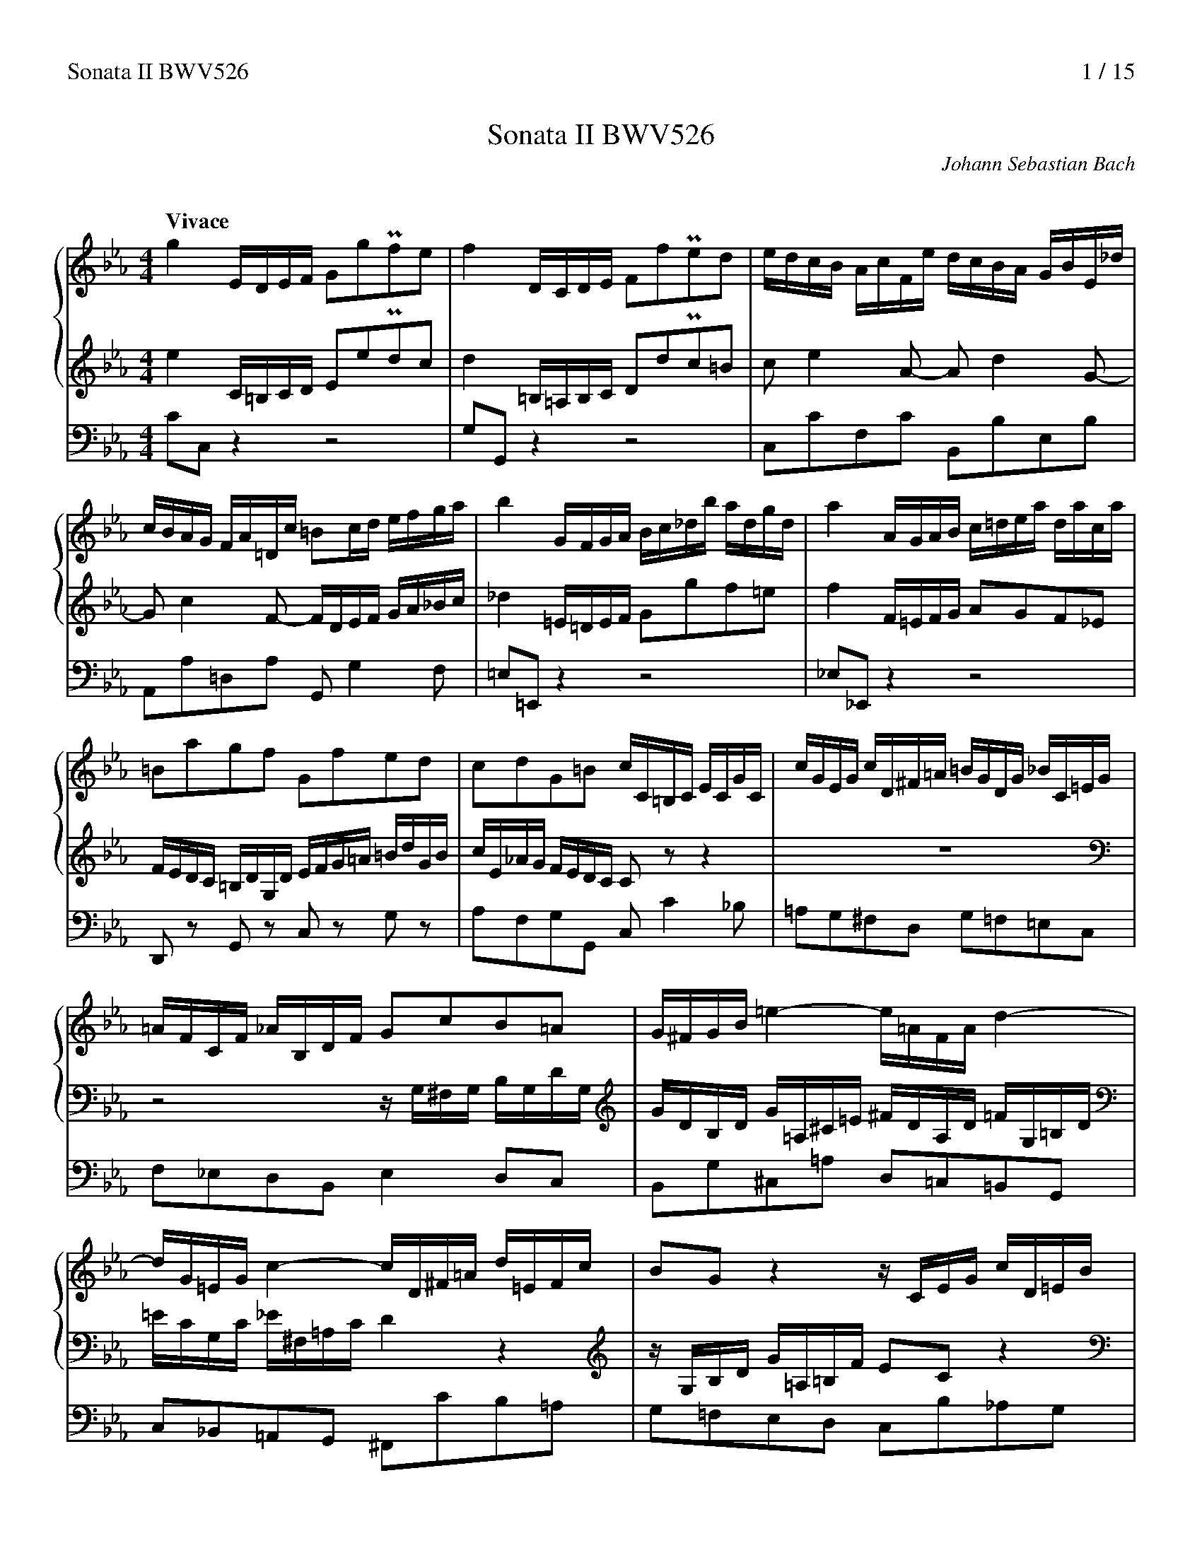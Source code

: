 %%splittune 1
%%header "Sonata II BWV526		$P / 15"
% %titlespace 0
%%musicspace 0
%%composerspace 0
%???
%%sysstaffsep 0.9cm
%%staffsep 1.3cm
%%leftmargin 1.2cm
%%rightmargin 1.2cm

X:0
T:Sonata II BWV526
C:Johann Sebastian Bach
K:none

X:1
M:4/4
L:1/16
Q:"Vivace"
%%continueall 1
%%maxshrink 0.6
%%staves {1 2} 3
K:Cm
V:1
g4EDEF G2g2Pf2e2|f4DCDE F2f2Pe2d2|edcB AcFe dcBA GBE_d|cBAG FA=Dc =B2cd efga|
V:2
e4C=B,CD E2e2Pd2c2|d4=B,=A,B,C D2d2Pc2=B2|c2e4A2- A2d4G2-|G2c4F2- FDEF GA_Bc|
V:3
C2C,2z4z8|G,2G,,2z4z8|C,2C2F,2C2 B,,2B,2E,2B,2|A,,2A,2=D,2A,2 G,,2G,4F,2|
V:1
b4GFGA Bc_db adgd|a4AGAB c=dea daca|=B2a2g2f2 G2f2e2d2|c2d2G2=B2 cC=B,C ECGC|
V:2
_d4=E=DEF G2g2f2=e2|f4F=EFG A2G2F2_E2|FEDC =B,DG,D EFG=A =BdGB|cE_AG FEDC C2z2z4|
V:3
=E,2=E,,2z4z8|_E,2_E,,2z4z8|D,,2z2 G,,2z2 C,2z2 G,2z2|A,2F,2G,2G,,2 C,2C4_B,2|
V:1
cGEG cD^F=A =BGDG _BC=EG|=AFCF _AB,DF G2c2B2=A2|G^FGB=e4-e=AFAd4-|dG=EGc4-cD^F=A d=EFc|
V:2
z16|z8zG,^F,G, B,G,DG,|GDB,D G=A,^C=E ^FDA,D =FG,=B,D|=ECG,C _E^F,=A,CD4z4|
V:3
=A,2G,2^F,2D,2 G,2=F,2=E,2C,2|F,2_E,2D,2B,,2E,4D,2C,2|B,,2G,2^C,2=A,2 D,2=C,2=B,,2G,,2|C,2_B,,2=A,,2G,,2 ^F,,2C2B,2=A,2|
% (2)
V:1
B2G2z4zCEG cD=EB|A2F2z4zBdf bcda|g8-gcBc fcac|=d2f2b2d2 e3f d3e|
V:2
zG,B,D G=A,=B,F E2C2z4|zF,_A,C FG,=A,E D2B,2z4|zEGB eFG_dc8-|cB_AB dAfA G3A F3G|
V:3
G,2=F,2E,2D,2 C,2B,2_A,2G,2|F,2E,2D,2C,2 B,,2A,2G,2F,2|E,2_D,2C,2B,,2 A,,2G,,2A,,2F,,2|B,,4z2B,2 C2A,2B,2B,,2|
V:1
e4EDEF G2g2Pf2e2|f4DCDE F2f2Pe2d2|e2g4c2- c2f4B2-|B2e4=A2!trill!!trill(!B8|
V:2
G4G,F,G,A, B,2B2PA2G2|A4F,E,F,G, A,2A2PG2F2|GFED CE=A,G FEDC B,DG,F|EDCB, =A,CF,E DF,G,A, B,CDE|
V:3
E,2E,,2z4z8|B,2B,,2z4z8|E,,2E,2=A,,2E,2 D,,2D,2G,,2D,2|C,,2C,2F,,2F,2B,,4z4|
V:1
=B8!trill)!cBcd efga|bg_db caBg A2PB2c4-|c2f=dG4-Gc=ecF4-|F_BdBE4-EC=B,C ECGC|
V:2
FD_A,F G,EF,D!trill!!trill(!E,8|=E,8!trill)!zF,=E,F, A,F,CF,|FCA,C FG,=B,D =ECG,C _EF,=A,C|D_B,F,B, _DE,G,B, C2F2E2=D2|
V:3
D,4G,,4C,4z4|G,,4C,4F,,2F,4_E,2|_D,2C,2=B,,2G,,2 C,2_B,,2=A,,2F,,2|B,,2_A,,2G,,2E,,2 A,,2A,2G,2F,2|
V:1
cGEG cD^F=A =BGDG _BC=EG|=AFCF _A=B,DFG4z4|zCEG cD=EB A2F2z4|zB,DF BCDA G2E2z4|
V:2
C=B,CE=A4-A2=B,DG4-|G2=A,CF4-FG,=B,D G=A,B,F|E2C2z4zF,A,C FG,=A,E|D2B,2z4zEGB e^FGd|
V:3
E,2C2^F,2D2 G,2=F,2=E,2C2|F,2_E,2D,2C,2 =B,,2F,2E,2D,2|C,2_B,2A,2G,2 F,2E,2D,2C,2|B,,2A,2G,2F,2 E,2D,2C,2B,,2|
% (3)
V:1
zceg c'^fgbe8-|edcd ^fc=ac B3c =A3G|G4g^fg=a b2d2Pc2B2|c4^f=efg =a2c2PB2=A2|B2b4e2- e2=a4d2-|
V:2
c8-cB=AB cAeG|^F2=A2d2F2 G3A F3G|G4B,=A,B,C D2B2P=A2G2|=A4=A,G,A,B, C2A2PG2^F2|G=AG=F EGCB AGFE DFB,_A|
V:3
=A,,2B,,2A,,2G,,2 ^F,,2G,,2A,,2F,,2|D,,4z2D,2 E,2C,2D,2D,,2|G,,2G,2z4z8|D,2D2z4z8|G,,2G,2C,2G,2 F,,2F,2B,,2F,2|
V:1
d2g4c2- c=ABc de=fg|_a4=B=ABc d2f2e2d2|e4c=Bcd e2d2c2_B2|cB=AG ^FADA Bcd=e ^f=adf|
V:2
GFED CE=A,G ^F2G=A Bcde|f4DCDE FG_Ad c_A=BA|[Gc]4EDEF G=A_Be AeGe|^F2e2d2c2 D2c2B2=A2|
V:3
E,,2E,2=A,,2E,2 D,,2D,4C,2|=B,,2=B,2z4z8|_B,,2_B,2z4z8|=A,,2z2 D,2z2 G,2z2 D,2z2|
V:1
gBed cB=AGG4z4|zgfe dedc B2G2B2d2|gedc BcB=A G2B2G2D2|B,=A,G,A, B,A,B,C DEDC B,CB,A,|
V:2
G2=A2D2^F2 Gg=fe dedc|B2G2B2d2 gedc BcB=A|G2B2G2D2 B,=A,G,A, B,A,B,C|DCB,C DEDC B,CB,=A, G,D=E^F|
V:3
E,2C,2D,2D,,2 G,,2G,2B,,2D,2|G,,2G,2z4G,,2G,2z4|G,,2G,2z4G,,2G,2z4|G,,2G,2z4G,,2G,2z4|
V:1
G,D=E^F GFG=A B2g2=f2_e2|f4G^FG=A =B2=f2Pe2d2|e2=B2c2_A2 F2e2d2a2|g2=B2c2E2 D2c2f2=A2|
V:2
G^FG=A BABc dcd_e Gedc|=B=AGA BABc dBcd GdcB|cedf egfe dedc =B_AGF|EFGF EDC_B, A,GFE DEFD|
V:3
G,,16-|G,,16-|G,,16-|G,,8z8|
% (4)
V:1
=Bcde f_agf ec'_ba gagf|e2c2e2g2 c'agf efed|c2e2c2G2 EDCD EDEF|GFEF GAGF EFED CG=A=B|c=Bcd edef gfg_a cagf|
V:2
DC=B,=A, G,F,E,D, C,2z2z4|zcBA GAGF E2C2E2G2|cAGF EFED C2E2C2G,2|E,D,C,D, E,D,E,F, G,A,G,F, E,F,E,D,|C,G,=A,=B, CB,CD E2c2_B2_A2|
V:3
z8z2C,2E,2G,2|C,2C2z4C,2C2z4|C,2C2z4C,2C2z4|C,2C2z4C,2C2z4|C,16-|
V:1
=edcd edef gefg cgfe|fagb ac'ba gagf =e_dcB|ABcB AGF_E _DcBA GABA|GF=E=D CB,A,G, F,2z2 zcd=e|
V:2
B4C=B,CD =E2B2A2G2|A2=E2F2_D2 B,2A2G2_d2|c2=E2F2A,2 G,2F2B2=D2|=EFGA B_dcB AC=D=E FEFG|
V:3
C,16-|C,16-|C,8z8|z8z2F,2A,,2C,2|
V:1
f=efc BfAc fefc df_ef|d16-|dcdB AdGB ede=B cede|c16-|
V:2
A16-|AGAF EBDF BABF GBAB|G16-|GFGE DGCE AGAE FAGA|
V:3
F,,2A,2G,2F,2 A,,2A,2G,2F,2|B,,2A,2G,2F,2 D,2A,2G,2F,2|E,,2G,2F,2E,2 G,,2G,2F,2E,2|A,,2G,2F,2E,2 C,2G,2F,2E,2|
V:1
c=BcA GcFc dcd=A =Bdcd|=B2d2g2f2- f2_A2G2f2|edc_B AcFe dcBA GBE_d|cBAG FA=Dc =BG^FG BGdG|
V:2
F16-|FEFD CF=B,D GD=BD EGcB|c2e4A2- A2d4G2-|G2c4F2- Fc=B2z4|
V:3
D,,2F,2E,2D,2 F,,2F,2E,2D,2|G,,2F,2E,2D,2 =B,,2F,2E,2D,2|C,2C2F,2C2 _B,,2B,2E,2B,2|A,,2A,2D,2A,2 G,,2G,4F,2|
% (5)
V:1
g8-gf=ed cf_Bf|A8-AGFE DFCF|=B,4z2=B2 cG=AB cBcd|e2g2c2=e2 f=EFG ABc_d|
V:2
zC=B,C ECGCc8-|cBAG FAEAD8-|DC=B,=A, G,DF,D E,F,E,D, C,2z2|zCD=E FEFG!trill!!trill(!A8|
V:3
E,2D,2C,2B,,2 A,,2A,4G,2|F,2E,2D,2C,2 =B,,2=B,4=A,2|G,2F,2E,2D,2 C,2C4_B,2|_A,2B,2A,2G,2F,4z4|
V:1
_ec_Ge F_dEc _DF=G=A Bc=de|fd_Af G=Bdf!trill!!trill(!e8|=e8f8|^f8!trill)!g4z4|
V:2
=A8B8|=B8!trill)!c=B,CD EFGA|_BG_DB CAB,G A,C=D=E FG=AB|c=A_Ec D^FAcP=B4z4|
V:3
C,4F,4B,,4z4|D,4G,4C,4z4|G,,4C,4F,,4z4|=A,,4D,4G,,2_A,G, =B,=A,CB,|
V:1
g4EDEF G2g2Pf2e2|f4DCDE F2f2Pe2d2|edc_B AcFe dcBA GBE_d|cBAG FA=Dc =B2cd efga|
V:2
e4C=B,CD E2e2Pd2c2|d4=B,=A,B,C D2d2Pc2=B2|c2e4A2- A2d4G2-|G2c4F2- F=DEF GA_Bc|
V:3
C2C,2z4z8|G,2G,,2z4z8|C,2C2F,2C2 B,,2B,2E,2B,2|A,,2A,2=D,2A,2 G,,2G,4F,2|
V:1
b4GFGA Bc_db adgd|[ca]4AGAB c=dea daca|=B2a2g2f2 G2f2e2d2|c2d2G2=B2Hc8|]
V:2
_d4=E=DEF G2g2f2=e2|f4F=EFG A2G2F2_E2|FEDC =B,DG,D EFG=A =BdGB|cE_AG FEDCHC8|]
V:3
=E,2=E,,2z4z8|_E,2_E,,2z4z8|D,,2z2 G,,2z2 C,2z2 G,2z2|A,2F,2G,2G,,2HC,8|]

X:2
M:3/4
L:1/16
Q:"Largo"
%%continueall 1
%%maxshrink 0.72
%%staves {1 2} 3
K:Eb
V:1
z4B8-|B12-|B4A8-|A4G8-|GEFG ABce _dcBA|
V:2
GBed eBBA AGGF|FBdc dAAG GFFE|EGcB cGGF FEED|DFBA BFFE E_DDC|C2c4f2- fagf|
V:3
E,4G,4E,4|B,4B,,4B,4|C,4F,4A,4|B,,4E,4G,4|A,,12-|
V:1
f2=d2a2f2 bBc_d|c2A2F2e2- edcd|e8z4|dfb=a bffe eddc|cf=ag aeed dccB|Bdgf gddc cBB=A|
V:2
e=dcB cedfe4-|e=dfe dcBA f2A2|GFEF G=ABc BAGA|B4F8-|F12-|F4E8-|
V:3
A,,4F,4G,4|A,4B,4B,,4|E,4D,4C,4|B,,4D,4B,,4|F,4F,,4F,4|G,4C,4E,4|
V:1
=Acfe fccB B_AAG|G2g4c'2- c'edc|b=agf gbac'b4-|b=ac'b agfe c'2e2|dcBc d=efg fede|f2c2f2a2g2f2|
V:2
E4D8-|DB,CD EFGB AGFE|c2=A2e2c2 fFG_A|G2E2C2B2- B=AGA|B2F2B2_d2c2B2|AGFG =A=B=cd cBAB|
V:3
F,4B,,4D,4|E,12-|E,4C,4D,4|E,4F,4F,,4|B,,4_A,,4G,,4|F,,4E,,4D,,4|
V:1
edcd efga gfga|=BcdBG8-|G=Bdf edc_BA4-|Aceg fedcB4-|B_dfa gf=edc4-|c=egb agfad4-|
V:2
c2G2c2e2d2c2|d2G2d2f2e2d2|e4-efed egfe|f4-fgfe fagf|g4-gagf gbag|a4z_edc =BcdB|
V:3
C,,4B,,4A,,4|G,,4=B,,4G,,4|C,2=B,,2C,2C,,2 z2C,2|D,2C,2D,2D,,2 z2D,2|=E,2D,2E,2=E,,2 z2E,2|F,2=E,2F,2F,,2 z2F,2|
% (2)
V:1
d2c=B cde2- efga|_BcB=A Bcd2- defg|_ABAG ABc2- cdef|G12-|GcBA GFED CEGB|=ABAG FEDC B,DFA|
V:2
Gfed edc_BA4-|Aedc dcB_AG4-|G_dc=B c_BAGF4-|FGFE =DC=B,=A, G,B,DF|E12-|E4D8-|
V:3
_E,2G,2C2G,2F,2E,2|D,2F,2B,2F,2E,2D,2|C,2E,2A,2E,2D,2C,2|=B,,2D,2G,2F,2E,2D,2|C,2G,2C2_B,2=A,2G,2|F,2B,,2B,2=A,2G,2F,2|
V:1
G=AG^F G=EFG =ABcA|^FD=EF G=ABc d_e=fd|edcd e2c2=A2c'2|g^f=ed egf=ag4-|g^f=ag f=edc a2c2|B4-BcB=A B_dcB|
V:2
D4C8-|C4B,8-|B,G,=A,B, CDEG FEDC|=A2^F2c2A2 dD_E=F|E2C2=A,2G2- G^F=EF|G_EDC B,=A,G,=F,E,4-|
V:3
E,2=A,,2=A,2G,2^F,2=E,2|D,2G,,2G,2=F,2_E,2D,2|C,12-|C,4=A,,4B,,4|C,4D,4D,,4|G,2^F,2G,2G,,2 z2G,2|
V:1
c4-c_dc=B ce=dc|d4-dedc dfed|efed efgba4-|a4g8-|g4f8-|f4e8-|
V:2
E,G,B,_D CB,A,G,F,4-|F,=A,CE DCB,_A,G,4-|G,2G2- GFED CDEC|DEDC B,A,G,F, E,G,B,_D|C=DC=B, C=A,B,C DEFD|=B,G,=A,B, CDEF G_A_BG|
V:3
A,2G,2A,2A,,2 z2=A,2|B,2=A,2B,2B,,2 z2=B,2|C2=B,2C2C,2 z2C2|_B,2B,,2E,2D,2C,2B,,2|A,,2A,2D,2C,2=B,,2=A,,2|G,,2G,2C,2_B,,2_A,,2G,,2|
V:1
ecde fgac' bagf|edc=B f2d2 gG_A_B|A2F2D2c2- c=B=AB|cedfe8-|ecd=Bc8-|cde^f =agfe dc=Bc|=B12|]
V:2
AGFG A2F2D2c2-|c=B=AG AcBdc4-|c=Bdc B_AGF d2F2|EGF_AG8-|GEFDE8-|E2=A2c2A2 PE2DE|D12|]
V:3
F,,12-|F,,4D,4E,4|F,4G,4G,,4|C,4-C,E,D,F, E,G,C,E,|A,,4-A,,C,=B,,D, C,E,A,,C,|^F,,12|G,,12|]

X:3
M:C|
L:1/8
Q:"Allegro"
%%continueall 1
%%maxshrink 0.74
%%staves {1 2} 3
K:Cm
V:1
G8|c8|B2cde2E2|A2G2F2d2|G2=A=Bc2C2|FGFE DEFD|EFED CDEC|D2c2=B2d2|G2f2-fedc|d2G2c4-|
V:2
z8|z8|z8|z8|z8|z8|z8|z8|C8|G8|
V:3
C,2=B,,2C,2D,2|E,2D,2E,2F,2|G,4C4|F,4B,4|E,4A,4|D,4G,4|C,4E,4|F,4zG,F,G,|E,F,D,E,C,4-|C,=A,,=B,,G,, E,D,E,C,|
V:1
c4B4-|B4=A4-|A4G4-|G4^F4|G2D2B2G2|cdcB =ABcA|BcB=AG2g2|c2ded2c2|=BcdBc2e2|A2BcB2A2|
V:2
F2G=AB2B,2|E2D2C2=A2|D2=E^FG2G,2|CDCB, =A,B,CA,|B,CB,=A, G,A,B,G,|=A,2G2^F2=A2-|ADG=A BAGB|_ABAG FGAF|GAGF EFGE|FGFE DEFD|
V:3
D,4G,4|C,4F,4|B,,4E,4|=A,,4D,4|G,,4z2E,,2|C,,4D,,4|G,,4z4|z8|z8|z8|
V:1
G2=A=Bc4-|c2=Bcd2F2|EFED CDEC|DEDC B,C_DB,|C4z2a2|=B2cde4-|e2dc =BcdB|cdefg2G2|
V:2
EFED CDEC|DEDC =B,CDB,|C2E2A4-|A4G4-|G2FE DEFD|EFED CDEC|A,4-A,G,F,A,|G,4-G,C=B,C|
V:3
z8|G,,8|C,8|B,,2C,D,E,2E,,2|A,,2G,,2F,,2D,2|G,,2=A,,=B,,C,2C,,2|F,,2E,,2D,,2F,,2|E,,2D,,2C,,2E,,2|
V:1
=A3=BPB4|c8|g8|e2fga2A2|_d2c2B2g2|c2=d=ef2F2|BcBA GABG|ABAG FGAF|
V:2
FGFE DEFD|EFED CDEC|DEDC =B,CDB,|CDC_B, A,B,CA,|B,CB,A, G,A,B,G,|A,B,A,G, F,G,A,F,|G,A,G,F, =E,F,G,E,|F,2C2F4-|
V:3
D,,4G,,4|C,,2G,,2C,4-|C,2=B,,2G,4-|G,2C,2F,4-|F,4=E,4|F,4_D,4|B,,4C,4|F,,4z2F,,2|
% (2)
V:1
G2C2c4-|c2=Bc defd|efed cdec|abag fgaf|gagf edc=B|c=Bce dcBc|=BGAB cBcd|efed c=Bcd|
V:2
F2ED CDEC|DEDC =B,CDB,|C8-|CDCDPD3C/D/|E8-|EFEFPF3E/F/|G4z4|G8|
V:3
C,4z2C,2|G,,4z2G,2|C2_B,2A,2G,2|F,4B,4|E,2D,2C,2E,2|A,,8|G,,2F,2E,2D,2|C,2D,2E,2D,2|
V:1
edef gfef|gagfe4-|e4d4-|d4c4-|c4=B4|c8-|c8-|c8-|c8-|
V:2
c8|B2cde2E2|A2G2F2d2|G2=A=Bc2C2|FGFE DEFD|EFED CDEF|GAGF =EFGE|F=EFG ABcA|BcBA GABG|
V:3
C,2B,,2A,,4|E,2D,2C,CB,C|F,4zB,A,B,|E,4zA,G,A,|D,4G,4|C,2D,2E,2C,2|B,2A,2G,2C,2|A,2G,2F,2C,2|G,2F,2=E,2C,2|
V:1
c8-|c=B=AB cedc|=B2G2c4-|c=Bc=AB3c|c4z2e2|d/=B/^FG4e2|d/=B/^FG4a2|g/e/=Bc2-cfed|e/c/GA2-A_dc_B|
V:2
ABAG FGAF|D8-|Dc=B=A GcF2|E3DPD3C|C4z4|z8|z8|z8|z8|
V:3
F,2G,2A,2G,2|^F,2G,2=A,2F,2|G,2=F,2E,2_A,2|G,2F,2G,2G,,2|C,2D,2E,2C,2|G,2F,2E,2C,2|G,2F,2E,2D,2|E,2A,2F,2G,2|C,2F,2_D,2E,2|
V:1
c/A/=EF2-FBAG|A/G/F B/A/G c/B/A=d2-|deBg cgfe|dedc dBGe|^F3=A/=c/d3B/G/|^F3=A/c/ dGcF|G2d/c/d =e/d/e ^f/e/e|
V:2
z8|z8|z8|z4z2B2|=A/^F/^CD4B2|=A/^F/^CD4e2|d/B/^FG2-GcB=A|
V:3
A,,2_D,2B,,2C,2|F,,2G,,2A,,2F,,2|G,,4=A,,4|B,,2=A,,2B,,2C,2|D,2=C,2B,,2G,,2|D,2C,2B,,2=A,,2|B,,2B,2C2D2|
% (3)
V:1
g2B/_A/B c/B/c d/c/d|e2G/F/G =A/G/A =B/A/B|c4-c3d/e/|fdB4g2-|g=ef2z2f2|!trill!!trill(!f8-|f8-!trill)!|
V:2
B/G/DE2-E_AG=F|G/E/=B,C2-CFED|E/D/C F/E/D G/F/E=A2|ABFd GdcB|=ABAG FEDC|DBEc DBC=A|DBEc DBC=A|
V:3
G,2G,,2_A,,2B,,2|E,,2E,2F,2G,2|C,2D,2E,2C,2|D,4E,4|F,2G,2=A,2F,2|B,2=A,2B,2F,2|B,2=A,2B,2F,2|
V:1
fBgB fBe=A|dedc B_AGF|GeAf GeFd|GeAf GeFd|G2A2G2F2|E2b2g2e2-|e2dc df=eg|f2c'2a2f2-|
V:2
D2E2D2C2|B,4z2B2|!trill!!trill(!B8-|B8-!trill)!|BEcE BEAD|GAGF EFGE|FGFE FB,GB,|ABAG FGAF|
V:3
B,2E,2F,4|B,,2C,2D,2B,,2|E,2D,2E,2B,,2|E,2D,2E,2B,,2|E,2A,,2B,,4|E,,8|B,,8|F,,8|
V:1
f2_ede2^F2|G8|c8|B2cde2E2|_A2G2F2d2|G2=A=Bc2C2|FGFE DEFD|EFED CDEC|D2c2=B2d2-|
V:2
GAGF GC=AC|BcB=A GABG|=ABAG ^FGAF|G8|c8|B2cde2E2|_A2G2F2d2|G2=A=Bc2C2|FGFE DEFD|
V:3
C,8|G,,2B,,2E,2D,2|C,2=A,,2D,2D,,2|G,,2=A,,B,,C,4-|C,4D,4|E,2D,2C,4-|C,4=B,,4|C,4_A,,4|F,,4G,,4|
V:1
d2cde2c2-|c=B=AGf4-|f2edc4-|c2_B_A GABG|ABAG FGAF|_d6G2|cf=e=dc2B2|A4G4|F4z4|
V:2
EFED CDEC|D2c2=B2d2-|d2c=B cdec|f8-|f=efga4-|a2gf =efge|f6g2|c2f4=e2|f4z2A2|
V:3
C,8|G,8|E,2F,G,A,2A,,2|_D,2C,2B,,2G,2|C,2=D,=E,F,2F,,2|B,,2A,,2G,,2B,,2|A,,2G,,2A,,2B,,2|C,4C,,4|F,,2G,,2A,,2F,,2|
% (4)
V:1
z8|z8|z8|z8|z8|z8|z8|z4z2e2|d/=B/^FG4e2|
V:2
G/=E/=B,C4A2|G/=E/=B,C4_d2|c/A/=EF2-FBAG|A/F/C_D2-D_GF_E|F/_D/=A,B,2-B,EDC|_D/C/B, E/D/C F/E/D=G2-|GAEc FcBA|GAGF GECA|=B,3D/F/G3E/C/|
V:3
C,2B,,2A,,2F,,2|C,2B,,2A,,2G,,2|A,,2_D,2B,,2C,2|F,,2B,,2_G,,2A,,2|_D,2_G,2E,2F,2|B,,2C,2_D,2B,,2|C,4=D,4|E,2D,2E,2F,2|G,2F,2E,2C,2|
V:1
d/=B/^FG4a2|g/e/=Bc2-cfed|e/c/GA2-A_dc_B|c/A/=EF2-FBAG|A/G/F B/A/G c/B/Ad2-|deBg cgfe|dedc BAGF|
V:2
=B,3D/F/ GCFB,|C2G/F/G =A/G/A =B/A/B|c2E/_D/E F/E/F G/F/G|A2C/B,/C =D/C/D =E/D/E|F6-FG/A/|BGE4c2-|c=AB2z2B2|
V:3
G,2F,2E,2D,2|E,2E,,2F,,2G,,2|C,,2C,2_D,2E,2|A,,2A,2B,2C2|F,2G,2A,2F,2|G,4A,4|B,2C2D2B,,2|
V:1
GeAf GeFd|GeAf GeFd|G2A2G2F2|E4z2e2|!trill!!trill(!e8-|e8!trill)!|eAfA eA_dG|c_dcB ABcA|BcBA BEcE|
V:2
!trill!!trill(!B8-|B8!trill)!|BEcE BEAD|GAGF E_DCB,|CA_DB CAB,G|CA_DB CAB,G|C2_D2C2B,2|A,2e2c2A2-|A2GF GB=Ac|
V:3
E,2D,2E,2B,,2|E,2D,2E,2B,,2|E,2A,,2B,,4|E,2F,2G,2E,2|A,2G,2A,2E,2|A,2G,2A,2E,2|A,2_D,2E,4|A,,8|E,8|
V:1
_dedc BcdB|c_dcB cF=dF|efed ecAf|G8|c8|B2c_de2E2|A2G2F2_d2|G2ABc2C2|FGFE =D_EFD|
V:2
B2f2_d2B2-|B2AGA2=B,2|C8|F8|E2FGA2A,2|_D2C2B,2G2|C2=D=EF2F,2|B,CB,A, G,A,B,G,|A,B,A,G, F,G,A,F,|
V:3
B,,8|F,8|C,2G,2C4-|C=B,C=A, B,A,B,G,|_A,2E,2A,4-|A,4G,4-|G,2C,2F,4-|F,4=E,4|F,,8|
% (5)
V:1
E2C2A4-|A2G2g4-|g2fe defd|efed cdec|PA6GA|G4-Gc=Bc|fgfe defd|efed cdec|dedc =BcdB|
V:2
G,FED CDEC|_DEDC B,CDB,|C8-|C=B,CDE4-|E2DC =B,CDB,|CDEFG2G,2|=A,3=B,PB,4|C8|G8|
V:3
C,8|B,,2C,_D,E,2E,,2|A,,2G,,2F,,2=D,2|G,,2=A,,=B,,C,2C,,2|F,,2E,,2D,,2F,,2|E,,2D,,2C,,2E,,2|D,,4G,,4|C,,2G,,2C,4-|C,2=B,,2G,4-|
V:1
c_dc_B ABcA|BcBA GABG|ABAG FGAF|GAGF =EFGE|F2c2f4-|f2ed cdec|dedc =BcdB|c8-|cdcdPd3c/d/|
V:2
E2FGA2A,2|_D2C2B,2G2|C2=D=EF2F,2|B,CB,A, G,A,B,G,|A,B,A,G, F,G,A,F,|G,2C,2C4-|C2=B,C DEFD|EFED CDEC|ABAG FGAF|
V:3
G,2C,2F,4-|F,4=E,4|F,4_D,4|B,,4C,4|F,,4z2F,,2|C,4z2C,2|G,,4z2G,2|C2_B,2A,2G,2|F,4B,4|
V:1
e8-|efefPf3e/f/|g4z4|G8|c8|B2cde2E2|A2G2F2d2|G2=A=Bc2C2|FGFE DEFD|
V:2
GAGF EDC=B,|C=B,CE DCB,C|=B,G,=A,B, CB,CD|EFED C=B,CD|EDEF GFEF|GAGFE4-|E4D4-|D4C4-|C4=B,4|
V:3
E,2D,2C,2E,2|A,,8|G,,2F,2E,2D,2|C,2D,2E,2D,2|C,2_B,,2A,,4|E,2D,2C,CB,C|F,4zB,A,B,|E,4zA,G,A,|D,4G,4|
V:1
EFED CDEF|GAGF =EFGE|F=EFG ABcA|BcBA GABG|ABAG FGAF|D8-|Dc=B=A GcF2|E4D4|HC8|]
V:2
C8-|C8-|C8-|C8-|C8-|C=B,=A,B, CEDC|=B,2G,2C4-|C=B,C=A,PB,3C|HC8|]
V:3
C,2D,2E,2C,2|B,2A,2G,2C,2|A,2G,2F,2C,2|G,2F,2=E,2C,2|F,2G,2A,2G,2|^F,2G,2=A,2F,2|G,2=F,2E,2_A,2|G,4G,,4|HC,,8|]
